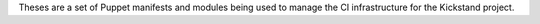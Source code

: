 Theses are a set of Puppet manifests and modules being used to manage the CI infrastructure for the Kickstand project.
